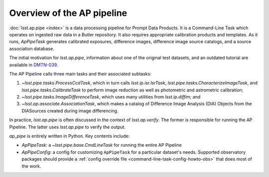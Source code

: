 .. py:currentmodule:: lsst.ap.pipe

.. _pipeline-overview:

###########################
Overview of the AP pipeline
###########################

:doc:`lsst.ap.pipe <index>` is a data processing pipeline for Prompt Data Products.
It is a Command-Line Task which operates on ingested raw data in a Butler repository.
It also requires appropriate calibration products and templates. As it runs,
`ApPipeTask` generates calibrated exposures, difference images,
difference image source catalogs, and a source association database.

The initial motivation for `lsst.ap.pipe`, information about one of the original test datasets,
and an outdated tutorial are available in `DMTN-039 <https://dmtn-039.lsst.io>`_.

The AP Pipeline calls three main tasks and their associated subtasks:

1. `~lsst.pipe.tasks.ProcessCcdTask`, which in turn calls `lsst.ip.isr.IsrTask`,
   `lsst.pipe.tasks.CharacterizeImageTask`, and `lsst.pipe.tasks.CalibrateTask`
   to perform image reduction as well as photometric and astrometric calibration;
2. `~lsst.pipe.tasks.ImageDifferenceTask`, which uses many utilities from
   `lsst.ip.diffim`; and
3. `~lsst.ap.associate.AssociationTask`, which makes a catalog of
   Difference Image Analysis (DIA) Objects from the DIASources created
   during image differencing.

In practice, `lsst.ap.pipe` is often discussed in the context of `lsst.ap.verify`.
The former is responsible for running the AP Pipeline. The latter uses `lsst.ap.pipe`
to verify the output.

`ap_pipe` is entirely written in Python. Key contents include:

- `ApPipeTask`: a `~lsst.pipe.base.CmdLineTask` for running the entire AP Pipeline
- `ApPipeConfig`: a config for customizing ``ApPipeTask`` for a particular dataset's needs.
  Supported observatory packages should provide a :ref:`config override file <command-line-task-config-howto-obs>` that does most of the work.

